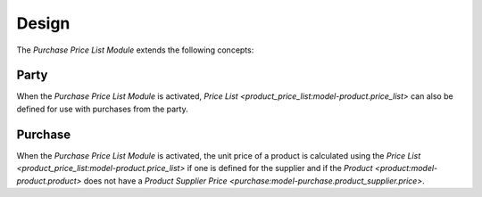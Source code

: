 ******
Design
******

The *Purchase Price List Module* extends the following concepts:

.. _model-party.party:

Party
=====

When the *Purchase Price List Module* is activated, `Price List
<product_price_list:model-product.price_list>` can also be defined for use with
purchases from the party.

.. seealso::

   The `Party <party:model-party.party>` concept is introduced by the module
   :doc:`Party Module <party:index>`.

.. _model-purchase.purchase:

Purchase
========

When the *Purchase Price List Module* is activated, the unit price of a product
is calculated using the `Price List
<product_price_list:model-product.price_list>` if one is defined for the
supplier and if the `Product <product:model-product.product>` does not have a
`Product Supplier Price <purchase:model-purchase.product_supplier.price>`.


.. seealso::

   The `Purchase <purchase:model-purchase.purchase>` concept is introduced by
   the module :doc:`Purchase Module <purchase:index>`.
